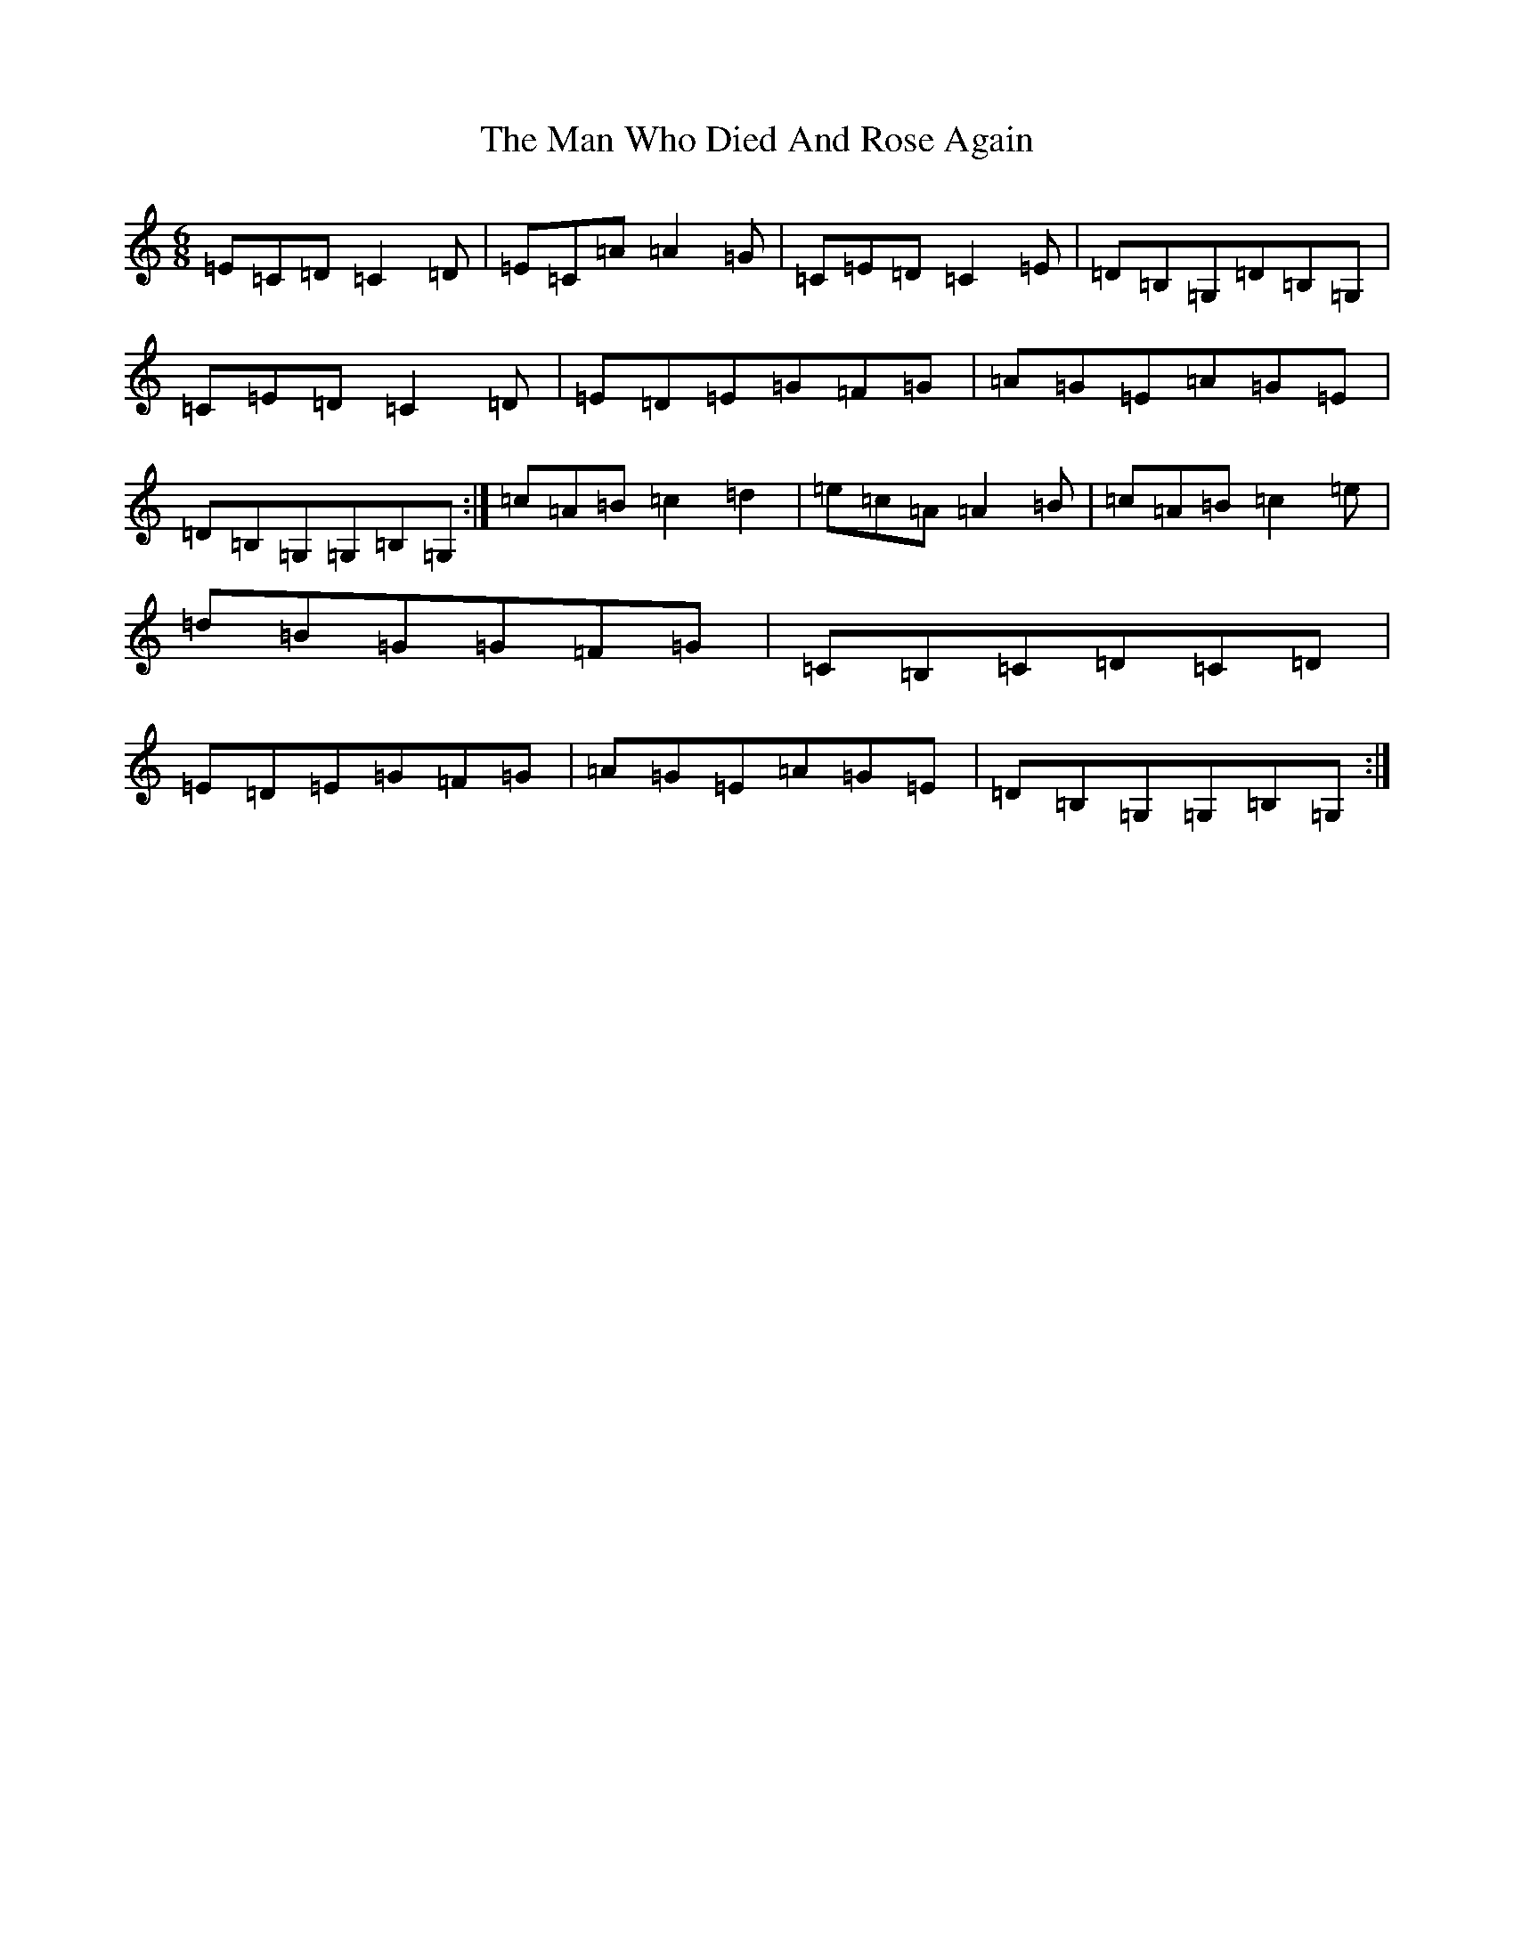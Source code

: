 X: 13359
T: Man Who Died And Rose Again, The
S: https://thesession.org/tunes/2424#setting15756
Z: G Major
R: jig
M: 6/8
L: 1/8
K: C Major
=E=C=D=C2=D|=E=C=A=A2=G|=C=E=D=C2=E|=D=B,=G,=D=B,=G,|=C=E=D=C2=D|=E=D=E=G=F=G|=A=G=E=A=G=E|=D=B,=G,=G,=B,=G,:|=c=A=B=c2=d2|=e=c=A=A2=B|=c=A=B=c2=e|=d=B=G=G=F=G|=C=B,=C=D=C=D|=E=D=E=G=F=G|=A=G=E=A=G=E|=D=B,=G,=G,=B,=G,:|